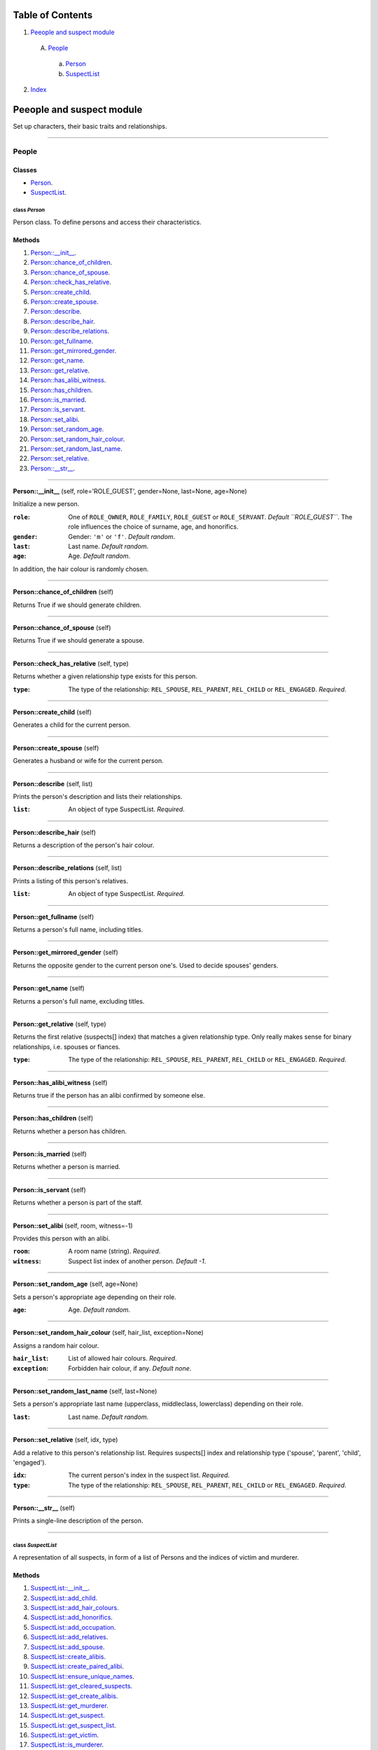 
Table of Contents
=================

1. `Peeople and suspect module`_

  A. `People`_

    a. `Person`_
    b. `SuspectList`_

2. `Index`_

.. _Peeople and suspect module:

Peeople and suspect module
==========================

Set up characters, their basic traits and relationships.

~~~~~~~~~~~~~~~~~~~~~~~~~~~~~~~~~~~~~~~~~~~~~~~~~~~~~~~~~~~~~~~~~~~~~~~~~~~~~~~~

.. _People:

People
------

Classes
#######

- `Person`_.
- `SuspectList`_.

.. _Person:

class *Person*
^^^^^^^^^^^^^^

Person class. To define persons and access their characteristics.

Methods
#######

1. `Person::__init__`_.
2. `Person::chance_of_children`_.
3. `Person::chance_of_spouse`_.
4. `Person::check_has_relative`_.
5. `Person::create_child`_.
6. `Person::create_spouse`_.
7. `Person::describe`_.
8. `Person::describe_hair`_.
9. `Person::describe_relations`_.
10. `Person::get_fullname`_.
11. `Person::get_mirrored_gender`_.
12. `Person::get_name`_.
13. `Person::get_relative`_.
14. `Person::has_alibi_witness`_.
15. `Person::has_children`_.
16. `Person::is_married`_.
17. `Person::is_servant`_.
18. `Person::set_alibi`_.
19. `Person::set_random_age`_.
20. `Person::set_random_hair_colour`_.
21. `Person::set_random_last_name`_.
22. `Person::set_relative`_.
23. `Person::__str__`_.

~~~~~~~~~~~~~~~~~~~~~~~~~~~~~~~~~~~~~~~~~~~~~~~~~~~~~~~~~~~~~~~~~~~~~~~~~~~~~~~~

.. _Person::__init__:

**Person::__init__** (self, role='ROLE_GUEST', gender=None, last=None, age=None)

Initialize a new person.

:``role``: One of ``ROLE_OWNER``, ``ROLE_FAMILY``, ``ROLE_GUEST`` or ``ROLE_SERVANT``. *Default ``ROLE_GUEST``*.
           The role influences the choice of surname, age, and honorifics.
:``gender``: Gender: ``'m'`` or ``'f'``. *Default random*.
:``last``: Last name. *Default random*.
:``age``: Age. *Default random*.

In addition, the hair colour is randomly chosen.

~~~~~~~~~~~~~~~~~~~~~~~~~~~~~~~~~~~~~~~~~~~~~~~~~~~~~~~~~~~~~~~~~~~~~~~~~~~~~~~~

.. _Person::chance_of_children:

**Person::chance_of_children** (self)

Returns True if we should generate children.

~~~~~~~~~~~~~~~~~~~~~~~~~~~~~~~~~~~~~~~~~~~~~~~~~~~~~~~~~~~~~~~~~~~~~~~~~~~~~~~~

.. _Person::chance_of_spouse:

**Person::chance_of_spouse** (self)

Returns True if we should generate a spouse.

~~~~~~~~~~~~~~~~~~~~~~~~~~~~~~~~~~~~~~~~~~~~~~~~~~~~~~~~~~~~~~~~~~~~~~~~~~~~~~~~

.. _Person::check_has_relative:

**Person::check_has_relative** (self, type)

Returns whether a given relationship type exists for this
person.

:``type``: The type of the relationship: ``REL_SPOUSE``,
           ``REL_PARENT``, ``REL_CHILD`` or ``REL_ENGAGED``. *Required*.

~~~~~~~~~~~~~~~~~~~~~~~~~~~~~~~~~~~~~~~~~~~~~~~~~~~~~~~~~~~~~~~~~~~~~~~~~~~~~~~~

.. _Person::create_child:

**Person::create_child** (self)

Generates a child for the current person.

~~~~~~~~~~~~~~~~~~~~~~~~~~~~~~~~~~~~~~~~~~~~~~~~~~~~~~~~~~~~~~~~~~~~~~~~~~~~~~~~

.. _Person::create_spouse:

**Person::create_spouse** (self)

Generates a husband or wife for the current person.

~~~~~~~~~~~~~~~~~~~~~~~~~~~~~~~~~~~~~~~~~~~~~~~~~~~~~~~~~~~~~~~~~~~~~~~~~~~~~~~~

.. _Person::describe:

**Person::describe** (self, list)

Prints the person's description and lists their relationships.

:``list``: An object of type SuspectList. *Required*.

~~~~~~~~~~~~~~~~~~~~~~~~~~~~~~~~~~~~~~~~~~~~~~~~~~~~~~~~~~~~~~~~~~~~~~~~~~~~~~~~

.. _Person::describe_hair:

**Person::describe_hair** (self)

Returns a description of the person's hair colour.

~~~~~~~~~~~~~~~~~~~~~~~~~~~~~~~~~~~~~~~~~~~~~~~~~~~~~~~~~~~~~~~~~~~~~~~~~~~~~~~~

.. _Person::describe_relations:

**Person::describe_relations** (self, list)

Prints a listing of this person's relatives.

:``list``: An object of type SuspectList. *Required*.

~~~~~~~~~~~~~~~~~~~~~~~~~~~~~~~~~~~~~~~~~~~~~~~~~~~~~~~~~~~~~~~~~~~~~~~~~~~~~~~~

.. _Person::get_fullname:

**Person::get_fullname** (self)

Returns a person's full name, including titles.

~~~~~~~~~~~~~~~~~~~~~~~~~~~~~~~~~~~~~~~~~~~~~~~~~~~~~~~~~~~~~~~~~~~~~~~~~~~~~~~~

.. _Person::get_mirrored_gender:

**Person::get_mirrored_gender** (self)

Returns the opposite gender to the current person one's.
Used to decide spouses' genders.

~~~~~~~~~~~~~~~~~~~~~~~~~~~~~~~~~~~~~~~~~~~~~~~~~~~~~~~~~~~~~~~~~~~~~~~~~~~~~~~~

.. _Person::get_name:

**Person::get_name** (self)

Returns a person's full name, excluding titles.

~~~~~~~~~~~~~~~~~~~~~~~~~~~~~~~~~~~~~~~~~~~~~~~~~~~~~~~~~~~~~~~~~~~~~~~~~~~~~~~~

.. _Person::get_relative:

**Person::get_relative** (self, type)

Returns the first relative (suspects[] index) that matches a
given relationship type. Only really makes sense for binary
relationships, i.e. spouses or fiances.

:``type``: The type of the relationship: ``REL_SPOUSE``,
           ``REL_PARENT``, ``REL_CHILD`` or ``REL_ENGAGED``. *Required*.

~~~~~~~~~~~~~~~~~~~~~~~~~~~~~~~~~~~~~~~~~~~~~~~~~~~~~~~~~~~~~~~~~~~~~~~~~~~~~~~~

.. _Person::has_alibi_witness:

**Person::has_alibi_witness** (self)

Returns true if the person has an alibi confirmed by someone else.

~~~~~~~~~~~~~~~~~~~~~~~~~~~~~~~~~~~~~~~~~~~~~~~~~~~~~~~~~~~~~~~~~~~~~~~~~~~~~~~~

.. _Person::has_children:

**Person::has_children** (self)

Returns whether a person has children.

~~~~~~~~~~~~~~~~~~~~~~~~~~~~~~~~~~~~~~~~~~~~~~~~~~~~~~~~~~~~~~~~~~~~~~~~~~~~~~~~

.. _Person::is_married:

**Person::is_married** (self)

Returns whether a person is married.

~~~~~~~~~~~~~~~~~~~~~~~~~~~~~~~~~~~~~~~~~~~~~~~~~~~~~~~~~~~~~~~~~~~~~~~~~~~~~~~~

.. _Person::is_servant:

**Person::is_servant** (self)

Returns whether a person is part of the staff.

~~~~~~~~~~~~~~~~~~~~~~~~~~~~~~~~~~~~~~~~~~~~~~~~~~~~~~~~~~~~~~~~~~~~~~~~~~~~~~~~

.. _Person::set_alibi:

**Person::set_alibi** (self, room, witness=-1)

Provides this person with an alibi.

:``room``: A room name (string). *Required*.
:``witness``: Suspect list index of another person. *Default -1*.

~~~~~~~~~~~~~~~~~~~~~~~~~~~~~~~~~~~~~~~~~~~~~~~~~~~~~~~~~~~~~~~~~~~~~~~~~~~~~~~~

.. _Person::set_random_age:

**Person::set_random_age** (self, age=None)

Sets a person's appropriate age depending on their role.

:``age``: Age. *Default random*.

~~~~~~~~~~~~~~~~~~~~~~~~~~~~~~~~~~~~~~~~~~~~~~~~~~~~~~~~~~~~~~~~~~~~~~~~~~~~~~~~

.. _Person::set_random_hair_colour:

**Person::set_random_hair_colour** (self, hair_list, exception=None)

Assigns a random hair colour.

:``hair_list``: List of allowed hair colours. *Required*.
:``exception``: Forbidden hair colour, if any. *Default none*.

~~~~~~~~~~~~~~~~~~~~~~~~~~~~~~~~~~~~~~~~~~~~~~~~~~~~~~~~~~~~~~~~~~~~~~~~~~~~~~~~

.. _Person::set_random_last_name:

**Person::set_random_last_name** (self, last=None)

Sets a person's appropriate last name (upperclass, middleclass,
lowerclass) depending on their role.

:``last``: Last name. *Default random*.

~~~~~~~~~~~~~~~~~~~~~~~~~~~~~~~~~~~~~~~~~~~~~~~~~~~~~~~~~~~~~~~~~~~~~~~~~~~~~~~~

.. _Person::set_relative:

**Person::set_relative** (self, idx, type)

Add a relative to this person's relationship list.
Requires suspects[] index and relationship type
('spouse', 'parent', 'child', 'engaged').

:``idx``: The current person's index in the suspect list. *Required*.
:``type``: The type of the relationship: ``REL_SPOUSE``,
           ``REL_PARENT``, ``REL_CHILD`` or ``REL_ENGAGED``. *Required*.

~~~~~~~~~~~~~~~~~~~~~~~~~~~~~~~~~~~~~~~~~~~~~~~~~~~~~~~~~~~~~~~~~~~~~~~~~~~~~~~~

.. _Person::__str__:

**Person::__str__** (self)

Prints a single-line description of the person.

~~~~~~~~~~~~~~~~~~~~~~~~~~~~~~~~~~~~~~~~~~~~~~~~~~~~~~~~~~~~~~~~~~~~~~~~~~~~~~~~

.. _SuspectList:

class *SuspectList*
^^^^^^^^^^^^^^^^^^^

A representation of all suspects, in form of a list of Persons
and the indices of victim and murderer.

Methods
#######

1. `SuspectList::__init__`_.
2. `SuspectList::add_child`_.
3. `SuspectList::add_hair_colours`_.
4. `SuspectList::add_honorifics`_.
5. `SuspectList::add_occupation`_.
6. `SuspectList::add_relatives`_.
7. `SuspectList::add_spouse`_.
8. `SuspectList::create_alibis`_.
9. `SuspectList::create_paired_alibi`_.
10. `SuspectList::ensure_unique_names`_.
11. `SuspectList::get_cleared_suspects`_.
12. `SuspectList::get_create_alibis`_.
13. `SuspectList::get_murderer`_.
14. `SuspectList::get_suspect`_.
15. `SuspectList::get_suspect_list`_.
16. `SuspectList::get_victim`_.
17. `SuspectList::is_murderer`_.
18. `SuspectList::is_victim`_.
19. `SuspectList::no_of_suspects`_.
20. `SuspectList::pick_murderer`_.
21. `SuspectList::pick_victim`_.
22. `SuspectList::print_alibis`_.
23. `SuspectList::print_suspects`_.
24. `SuspectList::real_no_of_suspects`_.
25. `SuspectList::update_child`_.

~~~~~~~~~~~~~~~~~~~~~~~~~~~~~~~~~~~~~~~~~~~~~~~~~~~~~~~~~~~~~~~~~~~~~~~~~~~~~~~~

.. _SuspectList::__init__:

**SuspectList::__init__** (self, max_suspects, rooms=None)

As long as more suspects are needed, generate new persons
and, in another loop, also their relatives.

:``max_suspects``: The maximum number of suspects. *Required*.
:``rooms``: List of room names. Required for calculating alibis. *Default none*.

~~~~~~~~~~~~~~~~~~~~~~~~~~~~~~~~~~~~~~~~~~~~~~~~~~~~~~~~~~~~~~~~~~~~~~~~~~~~~~~~

.. _SuspectList::add_child:

**SuspectList::add_child** (self, parent_idx)

Generates a child for a given person, and sets the necessary
relationship.

:``idx``: The current person's index in the suspects[] list. *Required*.

~~~~~~~~~~~~~~~~~~~~~~~~~~~~~~~~~~~~~~~~~~~~~~~~~~~~~~~~~~~~~~~~~~~~~~~~~~~~~~~~

.. _SuspectList::add_hair_colours:

**SuspectList::add_hair_colours** (self)

Assign hair colours to the suspects in such a way that if both
the murderer's hair colour and all alibis are known, only the
murderer remains suspect.

~~~~~~~~~~~~~~~~~~~~~~~~~~~~~~~~~~~~~~~~~~~~~~~~~~~~~~~~~~~~~~~~~~~~~~~~~~~~~~~~

.. _SuspectList::add_honorifics:

**SuspectList::add_honorifics** (self)

Add honorifics to some of the suspects, as befits their role.

~~~~~~~~~~~~~~~~~~~~~~~~~~~~~~~~~~~~~~~~~~~~~~~~~~~~~~~~~~~~~~~~~~~~~~~~~~~~~~~~

.. _SuspectList::add_occupation:

**SuspectList::add_occupation** (self)

Add occupations for the staff, and also to some of the other
suspects, as befits their role.

~~~~~~~~~~~~~~~~~~~~~~~~~~~~~~~~~~~~~~~~~~~~~~~~~~~~~~~~~~~~~~~~~~~~~~~~~~~~~~~~

.. _SuspectList::add_relatives:

**SuspectList::add_relatives** (self, role, max_persons, count)

Given the current index (count), generates more persons
related to the people already in the sub-list suspects[count:].

:``role``: One of ``ROLE_OWNER``, ``ROLE_FAMILY``, ``ROLE_GUEST``
           or ``ROLE_SERVANT``. *Required*.
:``max_persons``: The maximum total number of suspects. *Required*.
:``count``: The index of the first person to begin the iteration
            over the suspects[] list. *Required*.

~~~~~~~~~~~~~~~~~~~~~~~~~~~~~~~~~~~~~~~~~~~~~~~~~~~~~~~~~~~~~~~~~~~~~~~~~~~~~~~~

.. _SuspectList::add_spouse:

**SuspectList::add_spouse** (self, idx)

Generates a husband or wife for a given person, and sets the
necessary relationship.

:``idx``: The index of the current person in the suspects[] list. *Required*.

~~~~~~~~~~~~~~~~~~~~~~~~~~~~~~~~~~~~~~~~~~~~~~~~~~~~~~~~~~~~~~~~~~~~~~~~~~~~~~~~

.. _SuspectList::create_alibis:

**SuspectList::create_alibis** (self, rooms)

Generate alibis for all suspects.

:``rooms``: A list of possible room names. *Required*.

~~~~~~~~~~~~~~~~~~~~~~~~~~~~~~~~~~~~~~~~~~~~~~~~~~~~~~~~~~~~~~~~~~~~~~~~~~~~~~~~

.. _SuspectList::create_paired_alibi:

**SuspectList::create_paired_alibi** (self, p1, p2, room)

Set mutual alibis for two suspects confirming one another.

:``p1``: Index of a suspect. *Required*.
:``p2``: Index of another suspect. *Required*.
:``room``: Room name. *Required*.

~~~~~~~~~~~~~~~~~~~~~~~~~~~~~~~~~~~~~~~~~~~~~~~~~~~~~~~~~~~~~~~~~~~~~~~~~~~~~~~~

.. _SuspectList::ensure_unique_names:

**SuspectList::ensure_unique_names** (self)

Reroll names that start with the same letters as names already
in the list. This greatly reduces the danger of the player
getting the characters mixed up.

~~~~~~~~~~~~~~~~~~~~~~~~~~~~~~~~~~~~~~~~~~~~~~~~~~~~~~~~~~~~~~~~~~~~~~~~~~~~~~~~

.. _SuspectList::get_cleared_suspects:

**SuspectList::get_cleared_suspects** (self)

Returns a list of indices of suspects with a confirmed alibi.

~~~~~~~~~~~~~~~~~~~~~~~~~~~~~~~~~~~~~~~~~~~~~~~~~~~~~~~~~~~~~~~~~~~~~~~~~~~~~~~~

.. _SuspectList::get_create_alibis:

**SuspectList::get_create_alibis** (self, rooms)

Generates alibis for all suspects. Returns a list of Alibis.

:``rooms``: A list of room names (strings). *Required*.

~~~~~~~~~~~~~~~~~~~~~~~~~~~~~~~~~~~~~~~~~~~~~~~~~~~~~~~~~~~~~~~~~~~~~~~~~~~~~~~~

.. _SuspectList::get_murderer:

**SuspectList::get_murderer** (self)

Returns the murderer in form of a Person object.

~~~~~~~~~~~~~~~~~~~~~~~~~~~~~~~~~~~~~~~~~~~~~~~~~~~~~~~~~~~~~~~~~~~~~~~~~~~~~~~~

.. _SuspectList::get_suspect:

**SuspectList::get_suspect** (self, idx)

Returns a Person object matching the given index in the
suspects[] list.

:``idx``: An index of the suspects[] list. *Required*.

~~~~~~~~~~~~~~~~~~~~~~~~~~~~~~~~~~~~~~~~~~~~~~~~~~~~~~~~~~~~~~~~~~~~~~~~~~~~~~~~

.. _SuspectList::get_suspect_list:

**SuspectList::get_suspect_list** (self)

Returns the suspects list of type Person[].

~~~~~~~~~~~~~~~~~~~~~~~~~~~~~~~~~~~~~~~~~~~~~~~~~~~~~~~~~~~~~~~~~~~~~~~~~~~~~~~~

.. _SuspectList::get_victim:

**SuspectList::get_victim** (self)

Returns the victim in form of a Person object.

~~~~~~~~~~~~~~~~~~~~~~~~~~~~~~~~~~~~~~~~~~~~~~~~~~~~~~~~~~~~~~~~~~~~~~~~~~~~~~~~

.. _SuspectList::is_murderer:

**SuspectList::is_murderer** (self, idx)

Returns True if the given index matches the murderer.

:``idx``: An index of the suspects[] list. *Required*.

~~~~~~~~~~~~~~~~~~~~~~~~~~~~~~~~~~~~~~~~~~~~~~~~~~~~~~~~~~~~~~~~~~~~~~~~~~~~~~~~

.. _SuspectList::is_victim:

**SuspectList::is_victim** (self, idx)

Returns True if the given index matches the victim.

:``idx``: An index of the suspects[] list. *Required*.

~~~~~~~~~~~~~~~~~~~~~~~~~~~~~~~~~~~~~~~~~~~~~~~~~~~~~~~~~~~~~~~~~~~~~~~~~~~~~~~~

.. _SuspectList::no_of_suspects:

**SuspectList::no_of_suspects** (self)

Returns the length of the suspects list.

~~~~~~~~~~~~~~~~~~~~~~~~~~~~~~~~~~~~~~~~~~~~~~~~~~~~~~~~~~~~~~~~~~~~~~~~~~~~~~~~

.. _SuspectList::pick_murderer:

**SuspectList::pick_murderer** (self)

Randomly pick the murderer.

~~~~~~~~~~~~~~~~~~~~~~~~~~~~~~~~~~~~~~~~~~~~~~~~~~~~~~~~~~~~~~~~~~~~~~~~~~~~~~~~

.. _SuspectList::pick_victim:

**SuspectList::pick_victim** (self)

Randomly pick the victim. Staff are excluded.

~~~~~~~~~~~~~~~~~~~~~~~~~~~~~~~~~~~~~~~~~~~~~~~~~~~~~~~~~~~~~~~~~~~~~~~~~~~~~~~~

.. _SuspectList::print_alibis:

**SuspectList::print_alibis** (self, alibis)

Prints basic alibi statements mentioning room and witness.

:``alibis``: A list of suspect indices. *Required*.

~~~~~~~~~~~~~~~~~~~~~~~~~~~~~~~~~~~~~~~~~~~~~~~~~~~~~~~~~~~~~~~~~~~~~~~~~~~~~~~~

.. _SuspectList::print_suspects:

**SuspectList::print_suspects** (self)

Prints the complete list of suspects and their relationships.

~~~~~~~~~~~~~~~~~~~~~~~~~~~~~~~~~~~~~~~~~~~~~~~~~~~~~~~~~~~~~~~~~~~~~~~~~~~~~~~~

.. _SuspectList::real_no_of_suspects:

**SuspectList::real_no_of_suspects** (self)

Returns the real number of suspects, i.e. excludes the victim.

~~~~~~~~~~~~~~~~~~~~~~~~~~~~~~~~~~~~~~~~~~~~~~~~~~~~~~~~~~~~~~~~~~~~~~~~~~~~~~~~

.. _SuspectList::update_child:

**SuspectList::update_child** (self, idx_parent, idx_child)

Updates relationship and age range for a parent and child,
passed as indices.

:``idx_parent``: The parent's index in the suspects[] list. *Required*.
:``idx_child``: The child's index in the suspects[] list. *Required*.

~~~~~~~~~~~~~~~~~~~~~~~~~~~~~~~~~~~~~~~~~~~~~~~~~~~~~~~~~~~~~~~~~~~~~~~~~~~~~~~~

.. _Index:

Index
=====

+----------------------------------------+----------------------------------------+
|`Person`_                               |`Person::__init__`_                     |
+----------------------------------------+----------------------------------------+
|`Person::chance_of_children`_           |`Person::chance_of_spouse`_             |
+----------------------------------------+----------------------------------------+
|`Person::check_has_relative`_           |`Person::create_child`_                 |
+----------------------------------------+----------------------------------------+
|`Person::create_spouse`_                |`Person::describe`_                     |
+----------------------------------------+----------------------------------------+
|`Person::describe_hair`_                |`Person::describe_relations`_           |
+----------------------------------------+----------------------------------------+
|`Person::get_fullname`_                 |`Person::get_mirrored_gender`_          |
+----------------------------------------+----------------------------------------+
|`Person::get_name`_                     |`Person::get_relative`_                 |
+----------------------------------------+----------------------------------------+
|`Person::has_alibi_witness`_            |`Person::has_children`_                 |
+----------------------------------------+----------------------------------------+
|`Person::is_married`_                   |`Person::is_servant`_                   |
+----------------------------------------+----------------------------------------+
|`Person::set_alibi`_                    |`Person::set_random_age`_               |
+----------------------------------------+----------------------------------------+
|`Person::set_random_hair_colour`_       |`Person::set_random_last_name`_         |
+----------------------------------------+----------------------------------------+
|`Person::set_relative`_                 |`Person::__str__`_                      |
+----------------------------------------+----------------------------------------+
|`SuspectList`_                          |`SuspectList::__init__`_                |
+----------------------------------------+----------------------------------------+
|`SuspectList::add_child`_               |`SuspectList::add_hair_colours`_        |
+----------------------------------------+----------------------------------------+
|`SuspectList::add_honorifics`_          |`SuspectList::add_occupation`_          |
+----------------------------------------+----------------------------------------+
|`SuspectList::add_relatives`_           |`SuspectList::add_spouse`_              |
+----------------------------------------+----------------------------------------+
|`SuspectList::create_alibis`_           |`SuspectList::create_paired_alibi`_     |
+----------------------------------------+----------------------------------------+
|`SuspectList::ensure_unique_names`_     |`SuspectList::get_cleared_suspects`_    |
+----------------------------------------+----------------------------------------+
|`SuspectList::get_create_alibis`_       |`SuspectList::get_murderer`_            |
+----------------------------------------+----------------------------------------+
|`SuspectList::get_suspect`_             |`SuspectList::get_suspect_list`_        |
+----------------------------------------+----------------------------------------+
|`SuspectList::get_victim`_              |`SuspectList::is_murderer`_             |
+----------------------------------------+----------------------------------------+
|`SuspectList::is_victim`_               |`SuspectList::no_of_suspects`_          |
+----------------------------------------+----------------------------------------+
|`SuspectList::pick_murderer`_           |`SuspectList::pick_victim`_             |
+----------------------------------------+----------------------------------------+
|`SuspectList::print_alibis`_            |`SuspectList::print_suspects`_          |
+----------------------------------------+----------------------------------------+
|`SuspectList::real_no_of_suspects`_     |`SuspectList::update_child`_            |
+----------------------------------------+----------------------------------------+